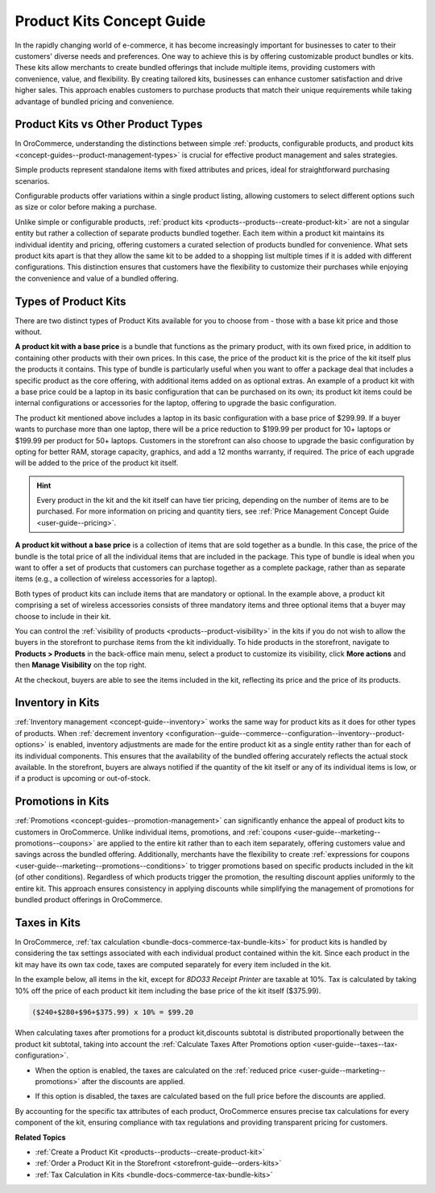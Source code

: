 .. _concept-guides--product-management-kits:

Product Kits Concept Guide
==========================

In the rapidly changing world of e-commerce, it has become increasingly important for businesses to cater to their customers' diverse needs and preferences. One way to achieve this is by offering customizable product bundles or kits. These kits allow merchants to create bundled offerings that include multiple items, providing customers with convenience, value, and flexibility. By creating tailored kits, businesses can enhance customer satisfaction and drive higher sales. This approach enables customers to purchase products that match their unique requirements while taking advantage of bundled pricing and convenience.

.. image:: /user/img/concept-guides/products/kit-example.png
   :alt: Illustration of a Laptop product kit in the storefront and its kits items such as RAM and Storage

Product Kits vs Other Product Types
-----------------------------------

In OroCommerce, understanding the distinctions between simple :ref:`products, configurable products, and product kits <concept-guides--product-management-types>` is crucial for effective product management and sales strategies.

Simple products represent standalone items with fixed attributes and prices, ideal for straightforward purchasing scenarios.

Configurable products offer variations within a single product listing, allowing customers to select different options such as size or color before making a purchase.

Unlike simple or configurable products, :ref:`product kits <products--products--create-product-kit>` are not a singular entity but rather a collection of separate products bundled together. Each item within a product kit maintains its individual identity and pricing, offering customers a curated selection of products bundled for convenience. What sets product kits apart is that they allow the same kit to be added to a shopping list multiple times if it is added with different configurations. This distinction ensures that customers have the flexibility to customize their purchases while enjoying the convenience and value of a bundled offering.

.. image:: /user/img/concept-guides/products/product-types.png
   :alt: Illustration of simple, configurable products and kits

Types of Product Kits
---------------------

There are two distinct types of Product Kits available for you to choose from - those with a base kit price and those without.

**A product kit with a base price** is a bundle that functions as the primary product, with its own fixed price, in addition to containing other products with their own prices. In this case, the price of the product kit is the price of the kit itself plus the products it contains. This type of bundle is particularly useful when you want to offer a package deal that includes a specific product as the core offering, with additional items added on as optional extras. An example of a product kit with a base price could be a laptop in its basic configuration that can be purchased on its own; its product kit items could be internal configurations or accessories for the laptop, offering to upgrade the basic configuration.

.. image:: /user/img/concept-guides/products/kit-base-price.png
   :alt: Product kit items in the back-office illustrating a product kit with a price

The product kit mentioned above includes a laptop in its basic configuration with a base price of $299.99. If a buyer wants to purchase more than one laptop, there will be a price reduction to $199.99 per product for 10+ laptops or $199.99 per product for 50+ laptops. Customers in the storefront can also choose to upgrade the basic configuration by opting for better RAM, storage capacity, graphics, and add a 12 months warranty, if required. The price of each upgrade will be added to the price of the product kit itself.

.. hint:: Every product in the kit and the kit itself can have tier pricing, depending on the number of items are to be purchased. For more information on pricing and quantity tiers, see :ref:`Price Management Concept Guide <user-guide--pricing>`.

**A product kit without a base price** is a collection of items that are sold together as a bundle. In this case, the price of the bundle is the total price of all the individual items that are included in the package. This type of bundle is ideal when you want to offer a set of products that customers can purchase together as a complete package, rather than as separate items (e.g., a collection of wireless accessories for a laptop).

.. image:: /user/img/concept-guides/products/kits-items-bo.png
   :alt: Illustration of a product kit with a collection of items where the kit itself has no price

Both types of product kits can include items that are mandatory or optional. In the example above, a product kit comprising a set of wireless accessories consists of three mandatory items and three optional items that a buyer may choose to include in their kit.

You can control the :ref:`visibility of products <products--product-visibility>` in the kits if you do not wish to allow the buyers in the storefront to purchase items from the kit individually. To hide products in the storefront, navigate to **Products > Products** in the back-office main menu, select a product to customize its visibility, click **More actions** and then **Manage Visibility** on the top right.

.. image:: /user/img/concept-guides/products/hide-product-kit-item.png
   :alt: Changing the visibility of a product from the product kit to 'hidden'

At the checkout, buyers are able to see the items included in the kit, reflecting its price and the price of its products.

.. image:: /user/img/concept-guides/products/kit-with-vs-without-price.png

Inventory in Kits
-----------------

:ref:`Inventory management <concept-guide--inventory>` works the same way for product kits as it does for other types of products. When :ref:`decrement inventory <configuration--guide--commerce--configuration--inventory--product-options>` is enabled, inventory adjustments are made for the entire product kit as a single entity rather than for each of its individual components. This ensures that the availability of the bundled offering accurately reflects the actual stock available. In the storefront, buyers are always notified if the quantity of the kit itself or any of its individual items is low, or if a product is upcoming or out-of-stock.

Promotions in Kits
------------------

:ref:`Promotions <concept-guides--promotion-management>` can significantly enhance the appeal of product kits to customers in OroCommerce. Unlike individual items, promotions, and :ref:`coupons <user-guide--marketing--promotions--coupons>` are applied to the entire kit rather than to each item separately, offering customers value and savings across the bundled offering. Additionally, merchants have the flexibility to create :ref:`expressions for coupons <user-guide--marketing--promotions--conditions>` to trigger promotions based on specific products included in the kit (of other conditions). Regardless of which products trigger the promotion, the resulting discount applies uniformly to the entire kit. This approach ensures consistency in applying discounts while simplifying the management of promotions for bundled product offerings in OroCommerce.

Taxes in Kits
-------------

In OroCommerce, :ref:`tax calculation <bundle-docs-commerce-tax-bundle-kits>` for product kits is handled by considering the tax settings associated with each individual product contained within the kit. Since each product in the kit may have its own tax code, taxes are computed separately for every item included in the kit.

In the example below, all items in the kit, except for *8DO33 Receipt Printer* are taxable at 10%. Tax is calculated by taking 10% off the price of each product kit item including the base price of the kit itself ($375.99).

.. code-block:: none

   ($240+$280+$96+$375.99) x 10% = $99.20

.. image:: /user/img/concept-guides/products/tax-kit-exmpt.png
   :alt: Tax applied only to taxable item

When calculating taxes after promotions for a product kit,discounts subtotal is distributed proportionally between the product kit subtotal, taking into account the :ref:`Calculate Taxes After Promotions option <user-guide--taxes--tax-configuration>`.

* When the option is enabled, the taxes are calculated on the :ref:`reduced price <user-guide--marketing--promotions>` after the discounts are applied.

.. image:: /user/img/concept-guides/products/taxes-after-promotion.png
   :alt: Tax is calculated after the discount is applied

* If this option is disabled, the taxes are calculated based on the full price before the discounts are applied.

.. image:: /user/img/concept-guides/products/taxes-before-promotion.png
   :alt:  Tax is calculated before the discount is applied

By accounting for the specific tax attributes of each product, OroCommerce ensures precise tax calculations for every component of the kit, ensuring compliance with tax regulations and providing transparent pricing for customers.

**Related Topics**

* :ref:`Create a Product Kit  <products--products--create-product-kit>`
* :ref:`Order a Product Kit in the Storefront <storefront-guide--orders-kits>`
* :ref:`Tax Calculation in Kits <bundle-docs-commerce-tax-bundle-kits>`